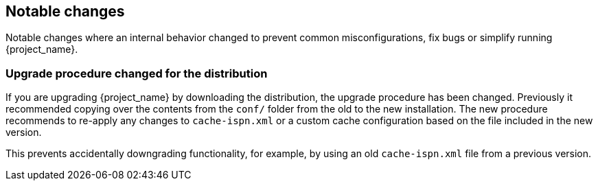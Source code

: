 ////

== Breaking changes

Breaking changes are identified as requiring changes from existing users to their configurations.

////

== Notable changes

Notable changes where an internal behavior changed to prevent common misconfigurations, fix bugs or simplify running {project_name}.

=== Upgrade procedure changed for the distribution

If you are upgrading {project_name} by downloading the distribution, the upgrade procedure has been changed. Previously it recommended copying over the contents from the `conf/` folder from the old to the new installation.
The new procedure recommends to re-apply any changes to `cache-ispn.xml` or a custom cache configuration based on the file included in the new version.

This prevents accidentally downgrading functionality, for example, by using an old `cache-ispn.xml` file from a previous version.
